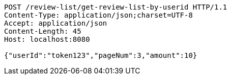 [source,http,options="nowrap"]
----
POST /review-list/get-review-list-by-userid HTTP/1.1
Content-Type: application/json;charset=UTF-8
Accept: application/json
Content-Length: 45
Host: localhost:8080

{"userId":"token123","pageNum":3,"amount":10}
----
